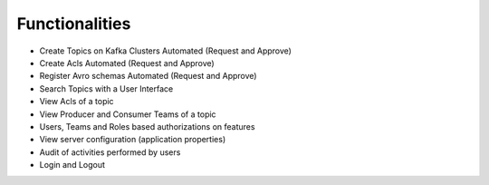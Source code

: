 Functionalities
===============

-   Create Topics on Kafka Clusters Automated (Request and Approve)
-   Create Acls Automated (Request and Approve)
-   Register Avro schemas Automated (Request and Approve)
-   Search Topics with a User Interface
-   View Acls of a topic
-   View Producer and Consumer Teams of a topic
-   Users, Teams and Roles based authorizations on features
-   View server configuration (application properties)
-   Audit of activities performed by users
-   Login and Logout